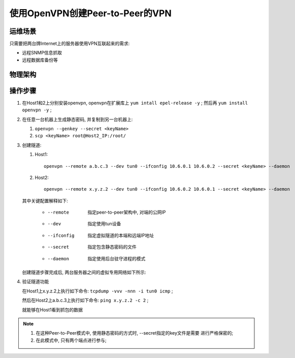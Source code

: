 ============================================================
使用OpenVPN创建Peer-to-Peer的VPN
============================================================

运维场景
--------------------------------------------------

只需要把两台牌Internet上的服务器使用VPN互联起来的需求:

* 远程SNMP信息抓取

* 远程数据库备份等

物理架构
--------------------------------------------------

.. image:: vpn_p2p.svg

操作步骤
--------------------------------------------------

#. 在Host1和2上分别安装openvpn, openvpn在扩展库上 ``yum intall epel-release -y`` ;
   然后再 ``yum install openvpn -y`` ;

#. 在任意一台机器上生成静态密码, 并复制到另一台机器上:

   #. ``openvpn --genkey --secret <keyName>``

   #. ``scp <keyName> root@Host2_IP:/root/``

#. 创建隧道:

   #. Host1: ::

        openvpn --remote a.b.c.3 --dev tun0 --ifconfig 10.6.0.1 10.6.0.2 --secret <keyName> --daemon

   #. Host2: ::

        openvpn --remote x.y.z.2 --dev tun0 --ifconfig 10.6.0.2 10.6.0.1 --secret <keyName> --daemon

   其中关键配置解释如下:

     * --remote    指定peer-to-peer架构中, 对端的公网IP
     * --dev       指定使用tun设备
     * --ifconfig  指定虚拟隧道的本端和远端IP地址
     * --secret    指定包含静态密码的文件
     * --daemon    指定使用后台驻守进程的模式

   创建隧道步骤完成后, 两台服务器之间的虚拟专用网络如下所示:

   .. image:: vpn_p2p_tun0.svg

#. 验证隧道功能

   在Host1上x.y.z.2上执行如下命令: ``tcpdump -vvv -nnn -i tun0 icmp`` ;

   然后在Host2上a.b.c.3上执行如下命令: ``ping x.y.z.2 -c 2`` ;

   就能够在Host1看到抓包的数据


.. note::
   #. 在这种Peer-to-Peer模式中, 使用静态密码的方式时, --secret指定的key文件是需要
      进行严格保密的;

   #. 在此模式中, 只有两个端点进行参与;
